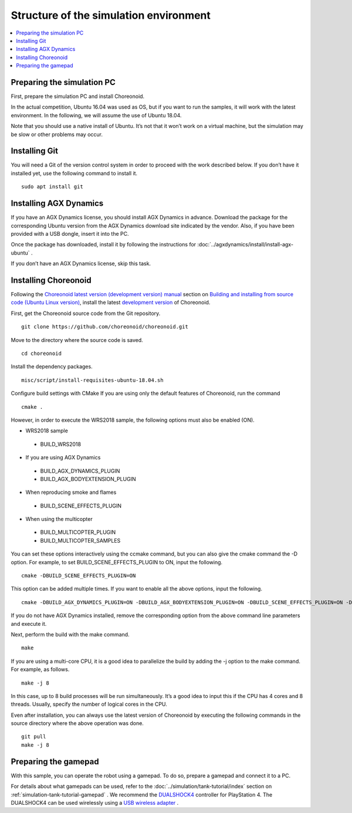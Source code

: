 Structure of the simulation environment
=======================================

.. contents::
   :local:

.. highlight:: sh

Preparing the simulation PC
---------------------------

First, prepare the simulation PC and install Choreonoid.

In the actual competition, Ubuntu 16.04 was used as OS, but if you want to run the samples, it will work with the latest environment. In the following, we will assume the use of Ubuntu 18.04.

Note that you should use a native install of Ubuntu. It’s not that it won’t work on a virtual machine, but the simulation may be slow or other problems may occur.

Installing Git
--------------

You will need a Git of the version control system in order to proceed with the work described below. If you don’t have it installed yet, use the following command to install it. ::

 sudo apt install git

.. _wrs2018_install_agx:

Installing AGX Dynamics
-----------------------

If you have an AGX Dynamics license, you should install AGX Dynamics in advance. Download the package for the corresponding Ubuntu version from the AGX Dynamics download site indicated by the vendor. Also, if you have been provided with a USB dongle, insert it into the PC.

Once the package has downloaded, install it by following the instructions for :doc:`../agxdynamics/install/install-agx-ubuntu` .

If you don’t have an AGX Dynamics license, skip this task.

.. _wrs2018_install_openrtm:

Installing Choreonoid
---------------------

Following the `Choreonoid latest version (development version) manual  <../index.html>`_  section on `Building and installing from source code (Ubuntu Linux version) <../install/build-ubuntu.html>`_, install the latest `development version  <../install/build-ubuntu.html#id4>`_ of Choreonoid.

First, get the Choreonoid source code from the Git repository. ::

 git clone https://github.com/choreonoid/choreonoid.git

Move to the directory where the source code is saved. ::

 cd choreonoid

Install the dependency packages. ::

 misc/script/install-requisites-ubuntu-18.04.sh

Configure build settings with CMake If you are using only the default features of Choreonoid, run the command ::

 cmake .

However, in order to execute the WRS2018 sample, the following options must also be enabled (ON).

* WRS2018 sample

 * BUILD_WRS2018

* If you are using AGX Dynamics

 * BUILD_AGX_DYNAMICS_PLUGIN
 * BUILD_AGX_BODYEXTENSION_PLUGIN

* When reproducing smoke and flames

 * BUILD_SCENE_EFFECTS_PLUGIN

* When using the multicopter

 * BUILD_MULTICOPTER_PLUGIN
 * BUILD_MULTICOPTER_SAMPLES

You can set these options interactively using the ccmake command, but you can also give the cmake command the -D option. For example, to set BUILD_SCENE_EFFECTS_PLUGIN to ON, input the following. ::

 cmake -DBUILD_SCENE_EFFECTS_PLUGIN=ON

This option can be added multiple times. If you want to enable all the above options, input the following. ::

 cmake -DBUILD_AGX_DYNAMICS_PLUGIN=ON -DBUILD_AGX_BODYEXTENSION_PLUGIN=ON -DBUILD_SCENE_EFFECTS_PLUGIN=ON -DBUILD_MULTICOPTER_PLUGIN=ON -DBUILD_MULTICOPTER_SAMPLES=ON

If you do not have AGX Dynamics installed, remove the corresponding option from the above command line parameters and execute it.

Next, perform the build with the make command. ::

 make

If you are using a multi-core CPU, it is a good idea to parallelize the build by adding the -j option to the make command. For example, as follows. ::

 make -j 8

In this case, up to 8 build processes will be run simultaneously. It’s a good idea to input this if the CPU has 4 cores and 8 threads. Usually, specify the number of logical cores in the CPU.

Even after installation, you can always use the latest version of Choreonoid by executing the following commands in the source directory where the above operation was done. ::

 git pull
 make -j 8

Preparing the gamepad
---------------------

With this sample, you can operate the robot using a gamepad. To do so, prepare a gamepad and connect it to a PC.

For details about what gamepads can be used, refer to the  :doc:`../simulation/tank-tutorial/index` section on  :ref:`simulation-tank-tutorial-gamepad` . We recommend the  `DUALSHOCK4 <http://www.playstation.com/en-us/explore/accessories/gaming-controllers/dualshock-4/>`_ controller for PlayStation 4. The DUALSHOCK4 can be used wirelessly using a  `USB wireless adapter <https://support.playstation.com/s/article/DUALSHOCK-4-USB-Wireless-Adapter?language=en_US>`_ .

